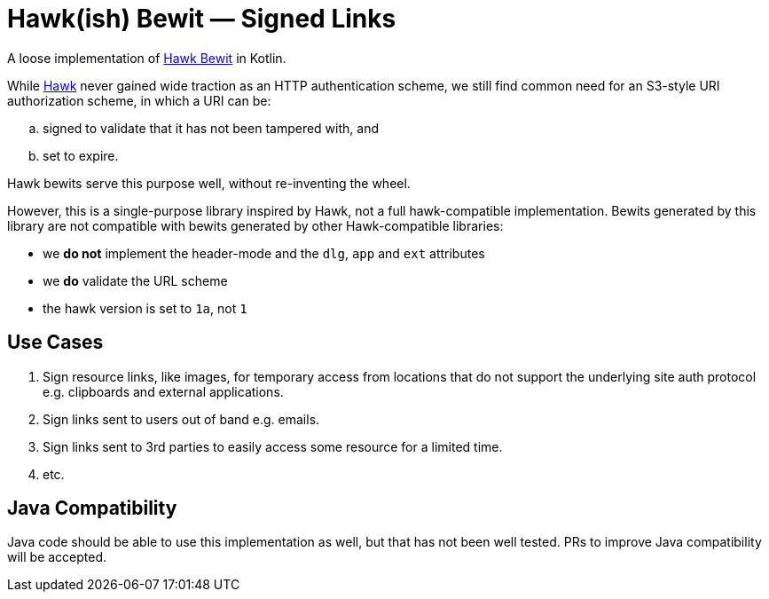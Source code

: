 # Hawk(ish) Bewit — Signed Links

A loose implementation of https://github.com/mozilla/hawk/blob/main/API.md#single-uri-authorization[Hawk Bewit] in Kotlin.

While https://github.com/mozilla/hawk[Hawk] never gained wide traction as an HTTP authentication scheme, we still find common need for an S3-style URI authorization scheme, in which a URI can be:

[loweralpha]
. signed to validate that it has not been tampered with, and
. set to expire.

Hawk bewits serve this purpose well, without re-inventing the wheel.

However, this is a single-purpose library inspired by Hawk, not a full hawk-compatible implementation.
Bewits generated by this library are not compatible with bewits generated by other Hawk-compatible libraries:

* we *do not* implement the header-mode and the `dlg`, `app` and `ext` attributes
* we *do* validate the URL scheme
* the hawk version is set to `1a`, not `1`

## Use Cases

. Sign resource links, like images, for temporary access from locations that do not support the underlying site auth protocol e.g. clipboards and external applications.

. Sign links sent to users out of band e.g. emails.

. Sign links sent to 3rd parties to easily access some resource for a limited time.

. etc.

## Java Compatibility

Java code should be able to use this implementation as well, but that has not been well tested.
PRs to improve Java compatibility will be accepted.
